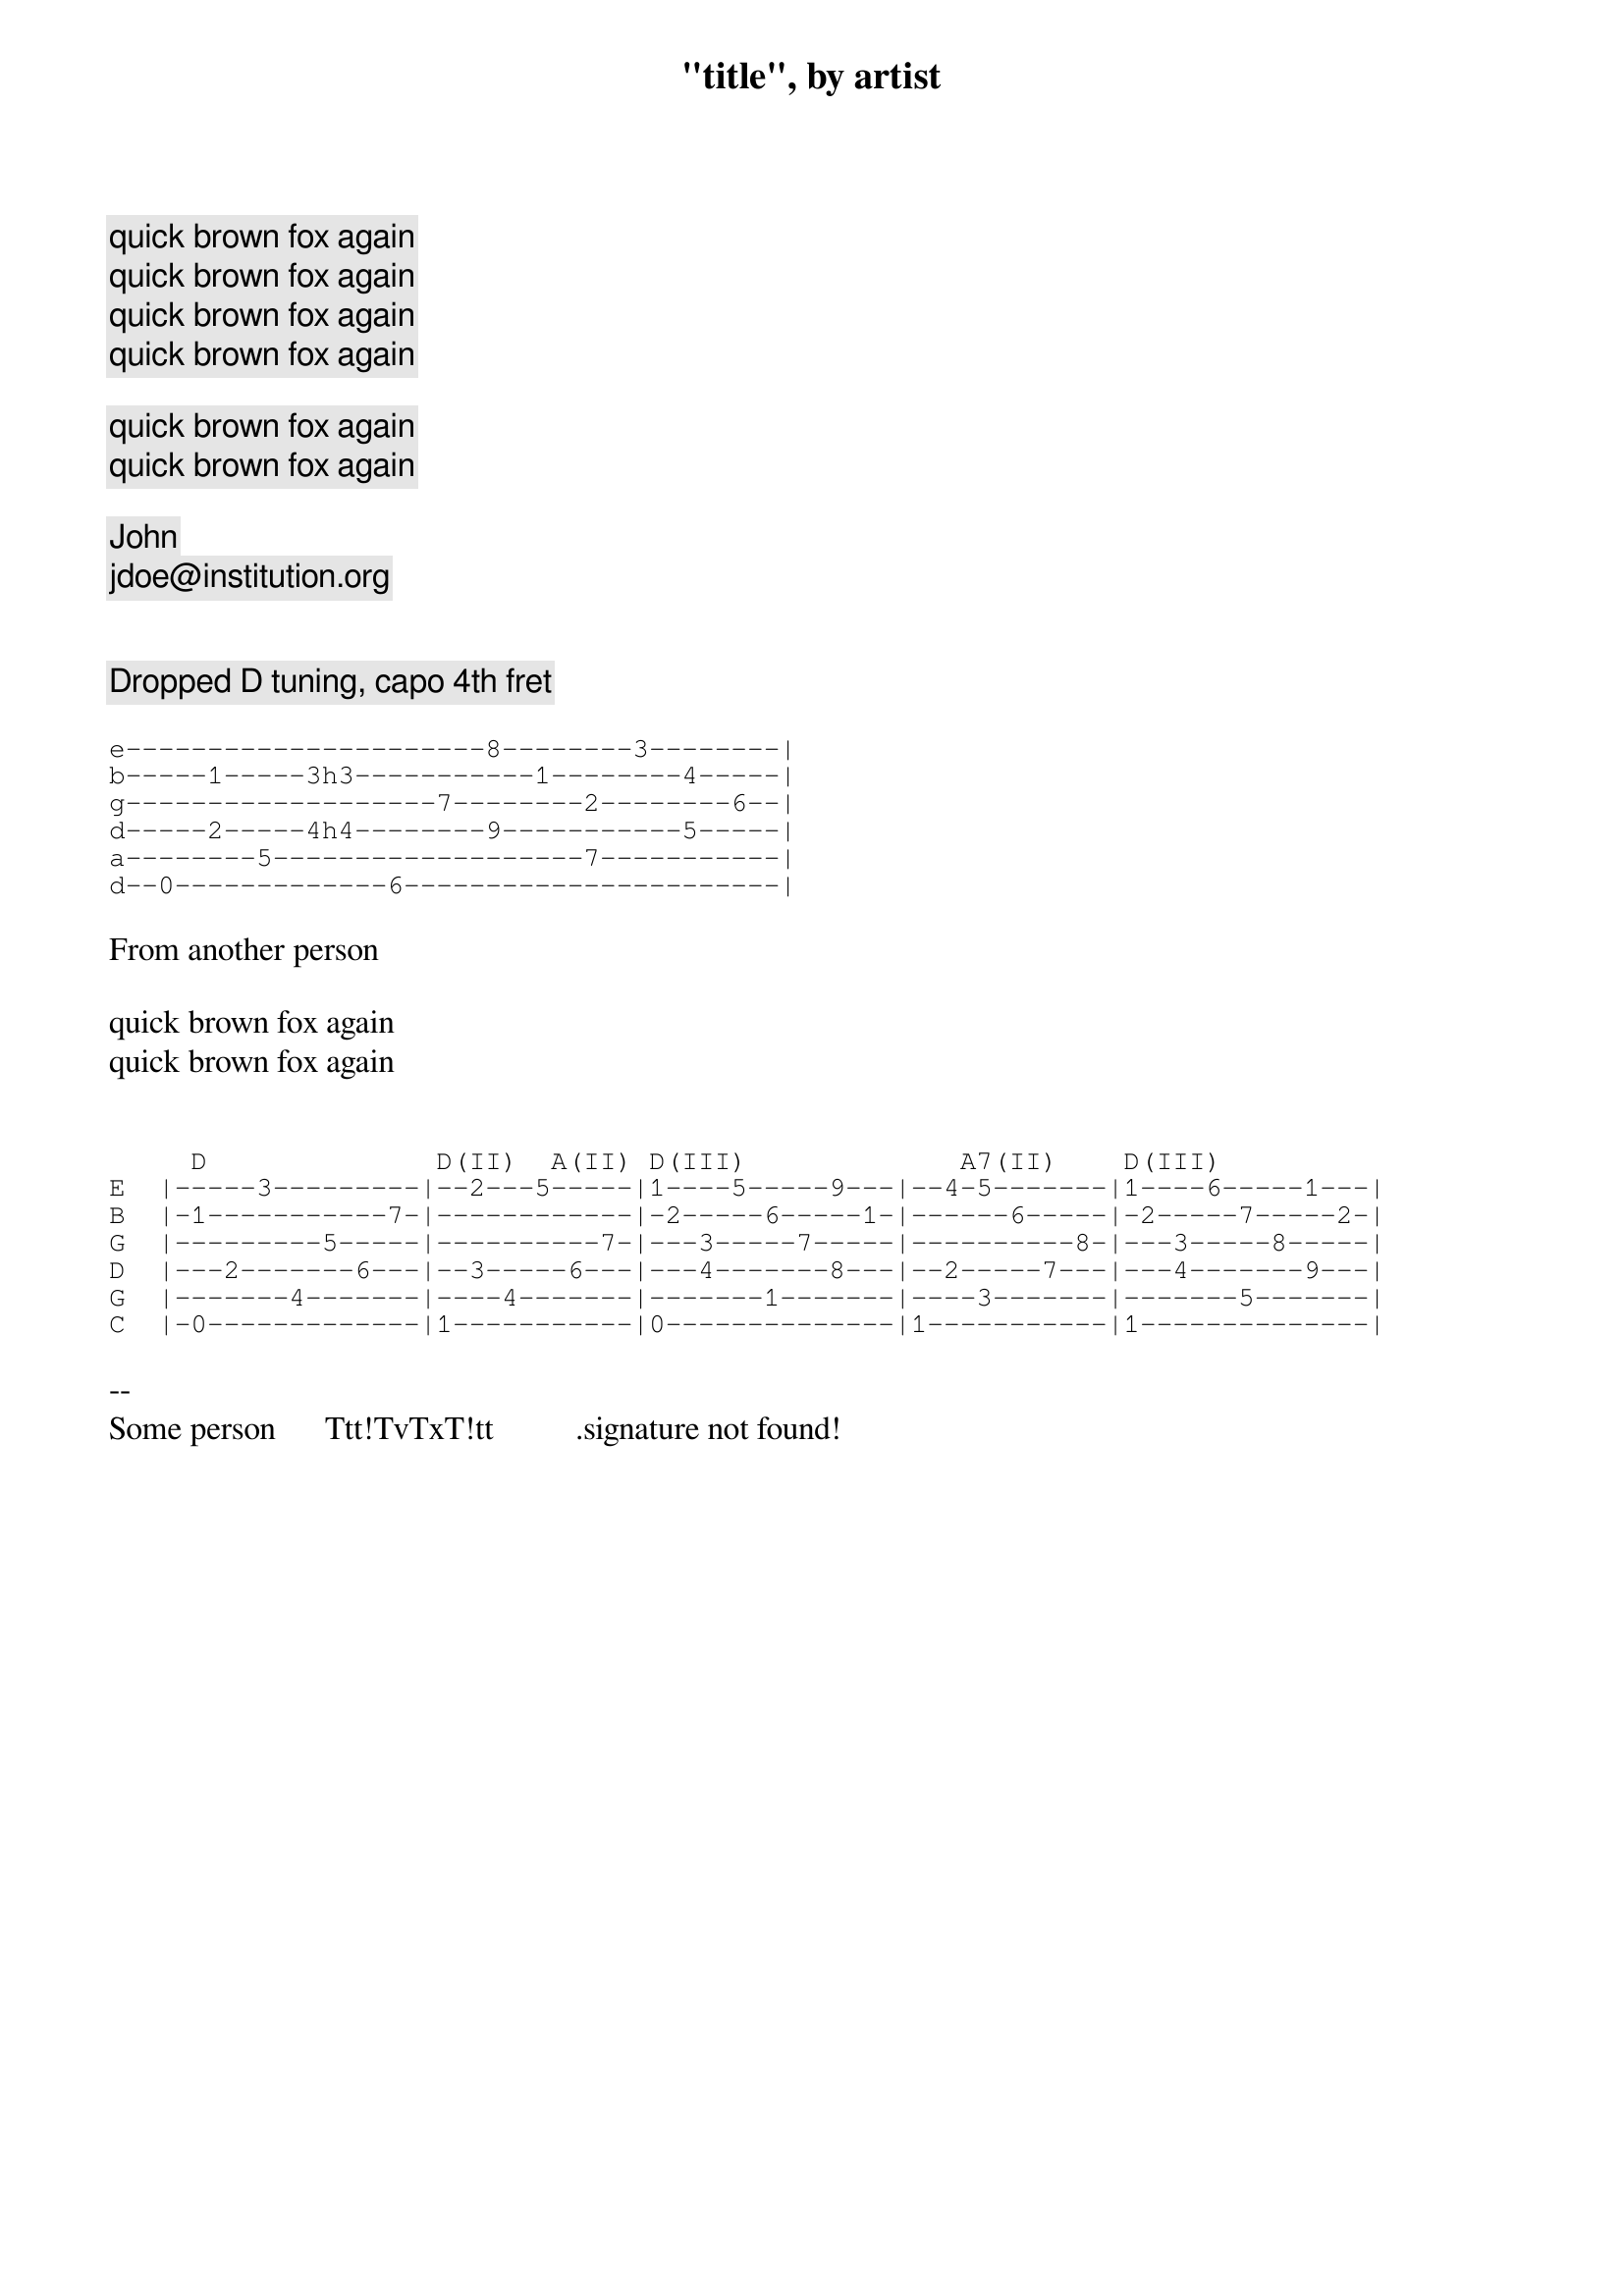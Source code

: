 {title: "title", by artist}

{comment: quick brown fox again}
{comment: quick brown fox again}
{comment: quick brown fox again}
{comment: quick brown fox again}

{comment: quick brown fox again}
{comment: quick brown fox again}

{comment: John}
{comment: jdoe@institution.org}


{comment: Dropped D tuning, capo 4th fret}

{sot}
e----------------------8--------3--------|
b-----1-----3h3-----------1--------4-----|
g-------------------7--------2--------6--|
d-----2-----4h4--------9-----------5-----|
a--------5-------------------7-----------|
d--0-------------6-----------------------|
{eot}

From another person

quick brown fox again
quick brown fox again


{sot}
     D              D(II)  A(II) D(III)             A7(II)    D(III)
E  |-----3---------|--2---5-----|1----5-----9---|--4-5-------|1----6-----1---|
B  |-1-----------7-|------------|-2-----6-----1-|------6-----|-2-----7-----2-|
G  |---------5-----|----------7-|---3-----7-----|----------8-|---3-----8-----|
D  |---2-------6---|--3-----6---|---4-------8---|--2-----7---|---4-------9---|
G  |-------4-------|----4-------|-------1-------|----3-------|-------5-------|
C  |-0-------------|1-----------|0--------------|1-----------|1--------------|
{eot}

-- 
Some person      Ttt!TvTxT!tt          .signature not found!
